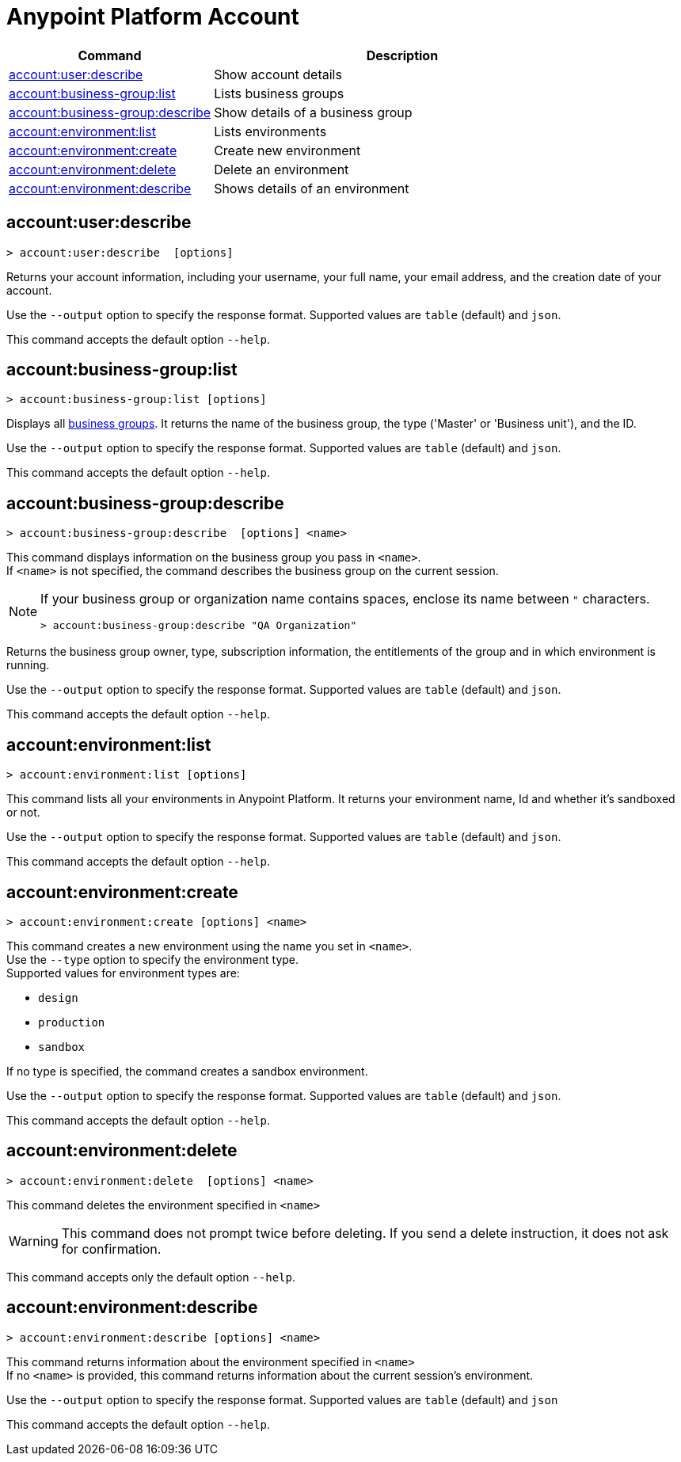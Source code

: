 
= Anypoint Platform Account

// tag::summary[]

[%header,cols="35a,65a"]
|===
|Command |Description
|xref:account.adoc#account-user-describe[account:user:describe]| Show account details
|xref:account.adoc#account-business-group-list[account:business-group:list]| Lists business groups
|xref:account.adoc#account-business-group-describe[account:business-group:describe]| Show details of a business group
|xref:account.adoc#account-environment-list[account:environment:list]| Lists environments
|xref:account.adoc#account-environment-create[account:environment:create]| Create new environment
|xref:account.adoc#account-environment-delete[account:environment:delete]| Delete an environment
|xref:account.adoc#account-environment-describe[account:environment:describe]| Shows details of an environment
|===

// end::summary[]


// tag::commands[]

[[account-user-describe]]
== account:user:describe

----
> account:user:describe  [options]
----

Returns your account information, including your username, your full name, your email address, and the creation date of your account. 

Use the `--output` option to specify the response format. Supported values are `table` (default) and `json`.

This command accepts the default option `--help`.

[[account-business-group-list]]
== account:business-group:list

----
> account:business-group:list [options]
----

Displays all xref:access-management::business-groups.adoc[business groups]. It returns the name of the business group, the type ('Master' or 'Business unit'), and the ID.

Use the `--output` option to specify the response format. Supported values are `table` (default) and `json`.

This command accepts the default option `--help`.

[[account-business-group-describe]]
== account:business-group:describe

----
> account:business-group:describe  [options] <name>
----

This command displays information on the business group you pass in `<name>`. +
If `<name>` is not specified, the command describes the business group on the current session.

[NOTE]
--
If your business group or organization name contains spaces, enclose its name between `"` characters.

----
> account:business-group:describe "QA Organization"
----
--

Returns the business group owner, type, subscription information, the entitlements of the group and in which environment is running.

Use the `--output` option to specify the response format. Supported values are `table` (default) and `json`.

This command accepts the default option `--help`.

[[account-environment-list]]
== account:environment:list

----
> account:environment:list [options]
----
This command lists all your environments in Anypoint Platform. It returns your environment name, Id and whether it's sandboxed or not. 

Use the `--output` option to specify the response format. Supported values are `table` (default) and `json`.

This command accepts the default option `--help`.

[[account-environment-create]]
== account:environment:create

----
> account:environment:create [options] <name>
----
This command creates a new environment using the name you set in `<name>`. +
 Use the `--type` option to specify the environment type. +
Supported values for environment types are:

* `design`
* `production`
* `sandbox`

If no type is specified, the command creates a sandbox environment.

Use the `--output` option to specify the response format. Supported values are `table` (default) and `json`.

This command accepts the default option `--help`.

[[account-environment-delete]]
== account:environment:delete

----
> account:environment:delete  [options] <name>
----
This command deletes the environment specified in `<name>` +

[WARNING]
This command does not prompt twice before deleting. If you send a delete instruction, it does not ask for confirmation.

This command accepts only the default option `--help`.

[[account-environment-describe]]
== account:environment:describe

----
> account:environment:describe [options] <name>
----

This command returns information about the environment specified in `<name>` +
If no `<name>` is provided, this command returns information about the current session's environment.

Use the `--output` option to specify the response format. Supported values are `table` (default) and `json`

This command accepts the default option `--help`.

// end::commands[]
